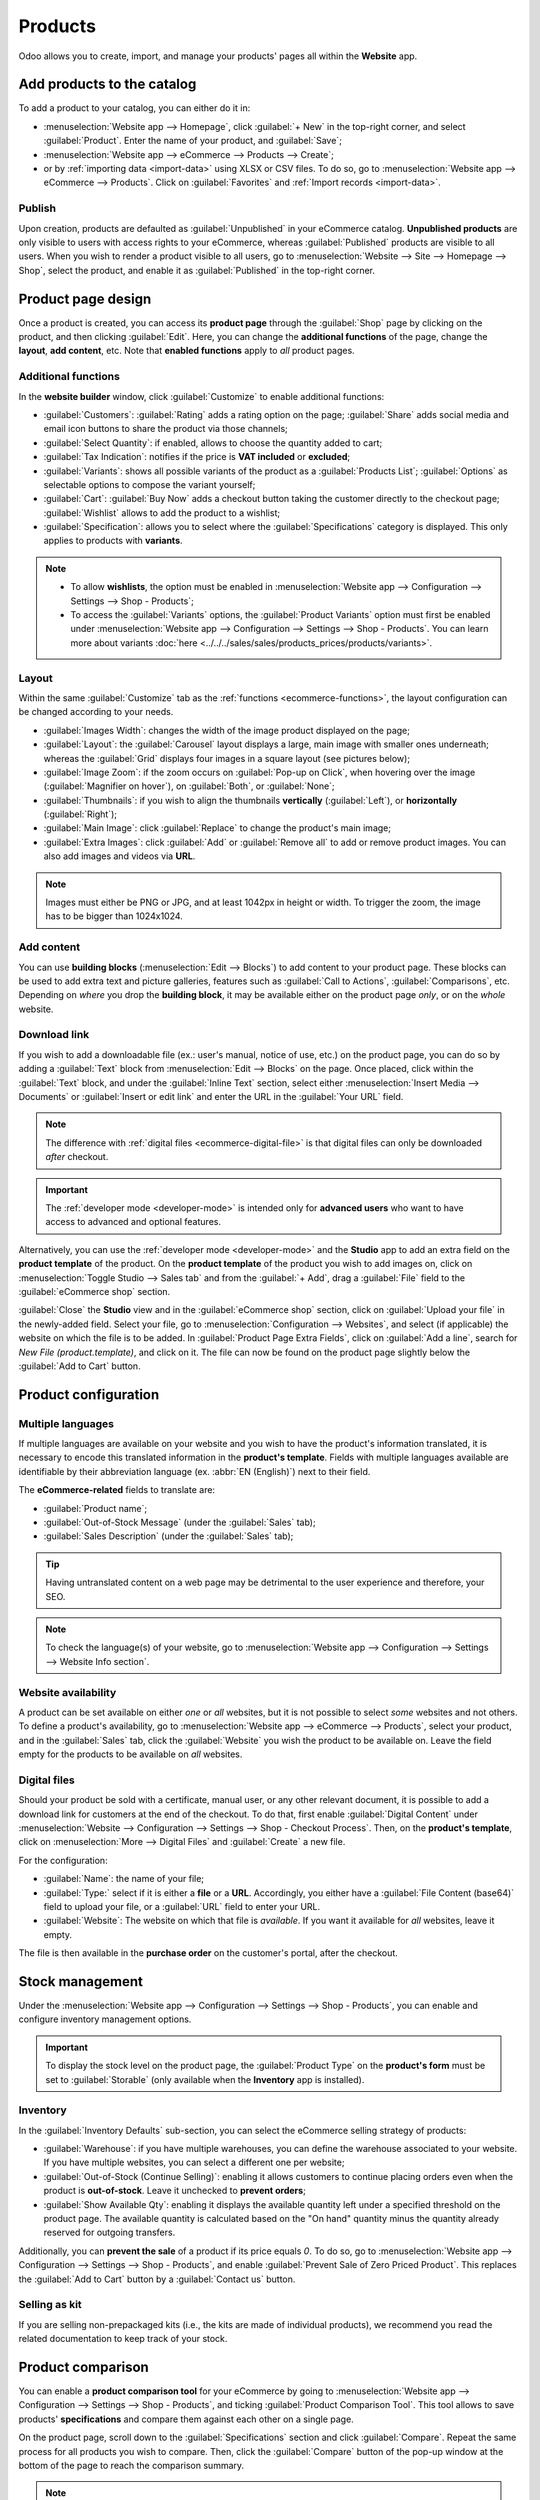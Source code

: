 ========
Products
========

Odoo allows you to create, import, and manage your products' pages all within the **Website** app.

Add products to the catalog
===========================

To add a product to your catalog, you can either do it in:

- :menuselection:`Website app --> Homepage`, click :guilabel:`+ New` in the top-right corner, and
  select :guilabel:`Product`. Enter the name of your product, and :guilabel:`Save`;
- :menuselection:`Website app --> eCommerce --> Products --> Create`;
- or by :ref:`importing data <import-data>` using XLSX or CSV files. To do so, go to
  :menuselection:`Website app --> eCommerce --> Products`. Click on :guilabel:`Favorites` and
  :ref:`Import records <import-data>`.

.. seealso::
   - :doc:`../../../sales/sales/products_prices/products/import`
   - :doc:`Product-related documentation <../../../sales/sales>`

Publish
-------

Upon creation, products are defaulted as :guilabel:`Unpublished` in your eCommerce catalog.
**Unpublished products** are only visible to users with access rights to your eCommerce, whereas
:guilabel:`Published` products are visible to all users. When you wish to render a product visible
to all users, go to :menuselection:`Website --> Site --> Homepage --> Shop`, select the product, and
enable it as :guilabel:`Published` in the top-right corner.

Product page design
===================

Once a product is created, you can access its **product page** through the :guilabel:`Shop` page by
clicking on the product, and then clicking :guilabel:`Edit`. Here, you can change the **additional
functions** of the page, change the **layout**, **add content**, etc. Note that **enabled
functions** apply to *all* product pages.

Additional functions
--------------------

.. _ecommerce-functions:

In the **website builder** window, click :guilabel:`Customize` to enable additional functions:

- :guilabel:`Customers`: :guilabel:`Rating` adds a rating option on the page; :guilabel:`Share` adds
  social media and email icon buttons to share the product via those channels;
- :guilabel:`Select Quantity`: if enabled, allows to choose the quantity added to cart;
- :guilabel:`Tax Indication`: notifies if the price is **VAT included** or **excluded**;
- :guilabel:`Variants`: shows all possible variants of the product as a :guilabel:`Products List`;
  :guilabel:`Options` as selectable options to compose the variant yourself;
- :guilabel:`Cart`: :guilabel:`Buy Now` adds a checkout button taking the customer directly to the
  checkout page; :guilabel:`Wishlist` allows to add the product to a wishlist;
- :guilabel:`Specification`: allows you to select where the :guilabel:`Specifications` category is
  displayed. This only applies to products with **variants**.

.. note::
   - To allow **wishlists**, the option must be enabled in :menuselection:`Website app -->
     Configuration --> Settings --> Shop - Products`;
   - To access the :guilabel:`Variants` options, the :guilabel:`Product Variants` option must first
     be enabled under :menuselection:`Website app --> Configuration --> Settings --> Shop -
     Products`. You can learn more about variants
     :doc:`here <../../../sales/sales/products_prices/products/variants>`.

Layout
------

Within the same :guilabel:`Customize` tab as the :ref:`functions <ecommerce-functions>`, the layout
configuration can be changed according to your needs.

- :guilabel:`Images Width`: changes the width of the image product displayed on the page;
- :guilabel:`Layout`: the :guilabel:`Carousel` layout displays a large, main image with smaller ones
  underneath; whereas the :guilabel:`Grid` displays four images in a square layout (see pictures
  below);
- :guilabel:`Image Zoom`: if the zoom occurs on :guilabel:`Pop-up on Click`, when hovering over the
  image (:guilabel:`Magnifier on hover`), on :guilabel:`Both`, or :guilabel:`None`;
- :guilabel:`Thumbnails`: if you wish to align the thumbnails **vertically** (:guilabel:`Left`), or
  **horizontally** (:guilabel:`Right`);
- :guilabel:`Main Image`: click :guilabel:`Replace` to change the product's main image;
- :guilabel:`Extra Images`: click :guilabel:`Add` or :guilabel:`Remove all` to add or remove product
  images. You can also add images and videos via **URL**.

.. note::
   Images must either be PNG or JPG, and at least 1042px in height or width. To trigger the zoom,
   the image has to be bigger than 1024x1024.

.. image:: products/products-layout.png
   :align: center
   :alt: Product images layout

Add content
-----------

You can use **building blocks** (:menuselection:`Edit --> Blocks`) to add content to your product
page. These blocks can be used to add extra text and picture galleries, features such as
:guilabel:`Call to Actions`, :guilabel:`Comparisons`, etc. Depending on *where* you drop the
**building block**, it may be available either on the product page *only*, or on the *whole*
website.

.. image:: products/products-blocks.png
   :align: center
   :alt: Building blocks on product page

Download link
-------------

If you wish to add a downloadable file (ex.: user's manual, notice of use, etc.) on the product
page, you can do so by adding a :guilabel:`Text` block from :menuselection:`Edit --> Blocks` on the
page. Once placed, click within the :guilabel:`Text` block, and under the :guilabel:`Inline Text`
section, select either :menuselection:`Insert Media --> Documents` or :guilabel:`Insert or edit
link` and enter the URL in the :guilabel:`Your URL` field.

.. note::
   The difference with :ref:`digital files <ecommerce-digital-file>` is that digital files can only
   be downloaded *after* checkout.

.. image:: products/products-media.png
   :align: center
   :alt: Media and link buttons

.. important::
   The :ref:`developer mode <developer-mode>` is intended only for **advanced users** who want to
   have access to advanced and optional features.

Alternatively, you can use the :ref:`developer mode <developer-mode>` and the **Studio** app to
add an extra field on the **product template** of the product. On the **product template** of the
product you wish to add images on, click on :menuselection:`Toggle Studio --> Sales tab` and from
the :guilabel:`+ Add`, drag a :guilabel:`File` field to the :guilabel:`eCommerce shop` section.

:guilabel:`Close` the **Studio** view and in the :guilabel:`eCommerce shop` section, click on
:guilabel:`Upload your file` in the newly-added field. Select your file, go to
:menuselection:`Configuration --> Websites`, and select (if applicable) the website on which the
file is to be added. In :guilabel:`Product Page Extra Fields`, click on :guilabel:`Add a line`,
search for `New File (product.template)`, and click on it. The file can now be found on the product
page slightly below the :guilabel:`Add to Cart` button.

Product configuration
=====================

Multiple languages
------------------

If multiple languages are available on your website and you wish to have the product's information
translated, it is necessary to encode this translated information in the **product's template**.
Fields with multiple languages available are identifiable by their abbreviation language (ex.
:abbr:`EN (English)`) next to their field.

.. image:: products/products-field-translation.png
   :align: center
   :alt: Field translation

The **eCommerce-related** fields to translate are:

- :guilabel:`Product name`;
- :guilabel:`Out-of-Stock Message` (under the :guilabel:`Sales` tab);
- :guilabel:`Sales Description` (under the :guilabel:`Sales` tab);

.. tip::
   Having untranslated content on a web page may be detrimental to the user experience and
   therefore, your SEO.

.. note::
   To check the language(s) of your website, go to :menuselection:`Website app --> Configuration -->
   Settings --> Website Info section`.

.. seealso::
   - :ref:`Multi-language support <seo-multilanguage>`

Website availability
--------------------

A product can be set available on either *one* or *all* websites, but it is not possible to select
*some* websites and not others. To define a product's availability, go to
:menuselection:`Website app --> eCommerce --> Products`, select your product, and in the
:guilabel:`Sales` tab, click the :guilabel:`Website` you wish the product to be available on. Leave
the field empty for the products to be available on *all* websites.

Digital files
-------------

.. _ecommerce-digital-file:

Should your product be sold with a certificate, manual user, or any other relevant document, it is
possible to add a download link for customers at the end of the checkout. To do that, first enable
:guilabel:`Digital Content` under :menuselection:`Website --> Configuration --> Settings --> Shop -
Checkout Process`. Then, on the **product's template**, click on :menuselection:`More --> Digital
Files` and :guilabel:`Create` a new file.

.. image:: products/products-digital-files.png
   :align: center
   :alt: Digital Files menu

For the configuration:

- :guilabel:`Name`: the name of your file;
- :guilabel:`Type:` select if it is either a **file** or a **URL**. Accordingly, you either have a
  :guilabel:`File Content (base64)` field to upload your file, or a :guilabel:`URL` field to enter
  your URL.
- :guilabel:`Website`: The website on which that file is *available*. If you want it available for
  *all* websites, leave it empty.

The file is then available in the **purchase order** on the customer's portal, after the checkout.

Stock management
================

Under the :menuselection:`Website app --> Configuration --> Settings --> Shop - Products`, you can
enable and configure inventory management options.

.. important::
   To display the stock level on the product page, the :guilabel:`Product Type` on the **product's
   form** must be set to :guilabel:`Storable` (only available when the **Inventory** app is
   installed).

Inventory
---------

In the :guilabel:`Inventory Defaults` sub-section, you can select the eCommerce selling strategy of
products:

- :guilabel:`Warehouse`: if you have multiple warehouses, you can define the warehouse associated to
  your website. If you have multiple websites, you can select a different one per website;
- :guilabel:`Out-of-Stock (Continue Selling)`: enabling it allows customers to continue placing
  orders even when the product is **out-of-stock**. Leave it  unchecked to **prevent orders**;
- :guilabel:`Show Available Qty`: enabling it displays the available quantity left under a specified
  threshold on the product page. The available quantity is calculated based on the "On hand"
  quantity minus the quantity already reserved for outgoing transfers.

Additionally, you can **prevent the sale** of a product if its price equals `0`. To do so, go to
:menuselection:`Website app --> Configuration --> Settings --> Shop - Products`, and enable
:guilabel:`Prevent Sale of Zero Priced Product`. This replaces the :guilabel:`Add to Cart` button by
a :guilabel:`Contact us` button.

Selling as kit
--------------

If you are selling non-prepackaged kits (i.e., the kits are made of individual products), we
recommend you read the related documentation to keep track of your stock.

.. seealso::
   :doc:`../../../inventory_and_mrp/manufacturing/management/kit_shipping`

Product comparison
==================

You can enable a **product comparison tool** for your eCommerce by going to
:menuselection:`Website app --> Configuration --> Settings --> Shop - Products`, and ticking
:guilabel:`Product Comparison Tool`. This tool allows to save products' **specifications** and
compare them against each other on a single page.

On the product page, scroll down to the :guilabel:`Specifications` section and click
:guilabel:`Compare`. Repeat the same process for all products you wish to compare. Then, click the
:guilabel:`Compare` button of the pop-up window at the bottom of the page to reach the comparison
summary.

.. note::
   The :guilabel:`Product Comparison Tool` works based on **attributes**, and therefore can only be
   used with products which have **attributes** specified in their **product's template**.

.. image:: products/products-compare.png
   :align: center
   :alt: Product comparison window
